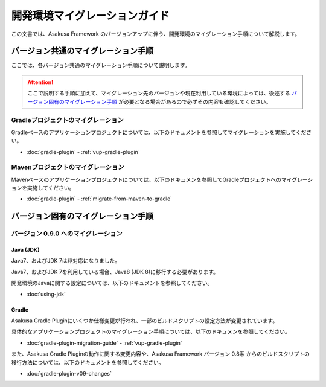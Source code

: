 ==============================
開発環境マイグレーションガイド
==============================

この文書では、Asakusa Framework のバージョンアップに伴う、開発環境のマイグレーション手順について解説します。

バージョン共通のマイグレーション手順
====================================

ここでは、各バージョン共通のマイグレーション手順について説明します。

..  attention::
    ここで説明する手順に加えて、マイグレーション先のバージョンや現在利用している環境によっては、後述する `バージョン固有のマイグレーション手順`_ が必要となる場合があるので必ずその内容も確認してください。

Gradleプロジェクトのマイグレーション
------------------------------------

Gradleベースのアプリケーションプロジェクトについては、以下のドキュメントを参照してマイグレーションを実施してください。

* :doc:`gradle-plugin` - :ref:`vup-gradle-plugin`

Mavenプロジェクトのマイグレーション
-----------------------------------

Mavenベースのアプリケーションプロジェクトについては、以下のドキュメンを参照してGradleプロジェクトへのマイグレーションを実施してください。

* :doc:`gradle-plugin` - :ref:`migrate-from-maven-to-gradle`

バージョン固有のマイグレーション手順
====================================

バージョン 0.9.0 へのマイグレーション
-------------------------------------

Java (JDK)
~~~~~~~~~~

Java7、およびJDK 7は非対応になりました。

Java7、およびJDK 7を利用している場合、Java8 (JDK 8)に移行する必要があります。

開発環境のJavaに関する設定については、以下のドキュメントを参照してください。

* :doc:`using-jdk`

Gradle
~~~~~~

Asakusa Gradle Pluginにいくつか仕様変更が行われ、一部のビルドスクリプトの設定方法が変更されています。

具体的なアプリケーションプロジェクトのマイグレーション手順については、以下のドキュメンを参照してください。

* :doc:`gradle-plugin-migration-guide` - :ref:`vup-gradle-plugin`

また、Asakusa Gradle Pluginの動作に関する変更内容や、Asakusa Framework バージョン 0.8系 からのビルドスクリプトの移行方法については、以下のドキュメントを参照してください。

* :doc:`gradle-plugin-v09-changes`
